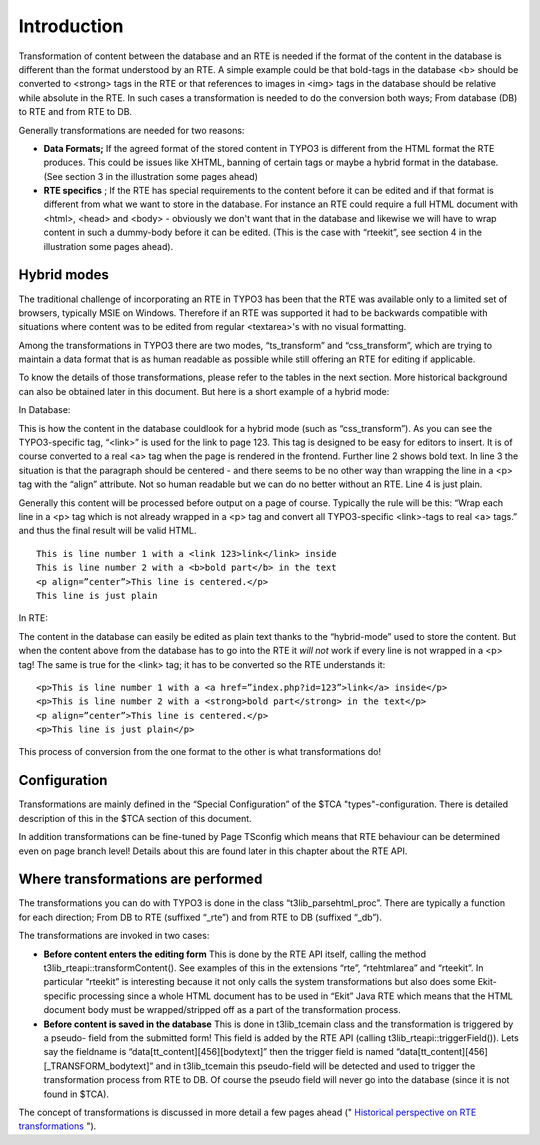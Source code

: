 ﻿

.. ==================================================
.. FOR YOUR INFORMATION
.. --------------------------------------------------
.. -*- coding: utf-8 -*- with BOM.

.. ==================================================
.. DEFINE SOME TEXTROLES
.. --------------------------------------------------
.. role::   underline
.. role::   typoscript(code)
.. role::   ts(typoscript)
   :class:  typoscript
.. role::   php(code)


Introduction
^^^^^^^^^^^^

Transformation of content between the database and an RTE is needed if
the format of the content in the database is different than the format
understood by an RTE. A simple example could be that bold-tags in the
database <b> should be converted to <strong> tags in the RTE or that
references to images in <img> tags in the database should be relative
while absolute in the RTE. In such cases a transformation is needed to
do the conversion both ways; From database (DB) to RTE and from RTE to
DB.

Generally transformations are needed for two reasons:

- **Data Formats;** If the agreed format of the stored content in TYPO3
  is different from the HTML format the RTE produces. This could be
  issues like XHTML, banning of certain tags or maybe a hybrid format in
  the database. (See section 3 in the illustration some pages ahead)

- **RTE specifics** ; If the RTE has special requirements to the content
  before it can be edited and if that format is different from what we
  want to store in the database. For instance an RTE could require a
  full HTML document with <html>, <head> and <body> - obviously we don't
  want that in the database and likewise we will have to wrap content in
  such a dummy-body before it can be edited. (This is the case with
  “rteekit”, see section 4 in the illustration some pages ahead).


Hybrid modes
""""""""""""

The traditional challenge of incorporating an RTE in TYPO3 has been
that the RTE was available only to a limited set of browsers,
typically MSIE on Windows. Therefore if an RTE was supported it had to
be backwards compatible with situations where content was to be edited
from regular <textarea>'s with no visual formatting.

Among the transformations in TYPO3 there are two modes,
“ts\_transform” and “css\_transform”, which are trying to maintain a
data format that is as human readable as possible while still offering
an RTE for editing if applicable.

To know the details of those transformations, please refer to the
tables in the next section. More historical background can also be
obtained later in this document. But here is a short example of a
hybrid mode:

In Database:

This is how the content in the database couldlook for a hybrid mode
(such as “css\_transform”). As you can see the TYPO3-specific tag,
“<link>” is used for the link to page 123. This tag is designed to be
easy for editors to insert. It is of course converted to a real <a>
tag when the page is rendered in the frontend. Further line 2 shows
bold text. In line 3 the situation is that the paragraph should be
centered - and there seems to be no other way than wrapping the line
in a <p> tag with the “align” attribute. Not so human readable but we
can do no better without an RTE. Line 4 is just plain.

Generally this content will be processed before output on a page of
course. Typically the rule will be this: “Wrap each line in a <p> tag
which is not already wrapped in a <p> tag and convert all
TYPO3-specific <link>-tags to real <a> tags.” and thus the final
result will be valid HTML.

::

   This is line number 1 with a <link 123>link</link> inside
   This is line number 2 with a <b>bold part</b> in the text
   <p align=”center”>This line is centered.</p>
   This line is just plain

In RTE:

The content in the database can easily be edited as plain text thanks
to the “hybrid-mode” used to store the content. But when the content
above from the database has to go into the RTE it  *will not* work if
every line is not wrapped in a <p> tag! The same is true for the
<link> tag; it has to be converted so the RTE understands it:

::

   <p>This is line number 1 with a <a href=”index.php?id=123”>link</a> inside</p>
   <p>This is line number 2 with a <strong>bold part</strong> in the text</p>
   <p align=”center”>This line is centered.</p>
   <p>This line is just plain</p>

This process of conversion from the one format to the other is what
transformations do!


Configuration
"""""""""""""

Transformations are mainly defined in the “Special Configuration” of
the $TCA "types"-configuration. There is detailed description of this
in the $TCA section of this document.

In addition transformations can be fine-tuned by Page TSconfig which
means that RTE behaviour can be determined even on page branch level!
Details about this are found later in this chapter about the RTE API.


Where transformations are performed
"""""""""""""""""""""""""""""""""""

The transformations you can do with TYPO3 is done in the class
“t3lib\_parsehtml\_proc”. There are typically a function for each
direction; From DB to RTE (suffixed “\_rte”) and from RTE to DB
(suffixed “\_db”).

The transformations are invoked in two cases:

- **Before content enters the editing form** This is done by the RTE API
  itself, calling the method t3lib\_rteapi::transformContent(). See
  examples of this in the extensions “rte”, “rtehtmlarea” and “rteekit”.
  In particular “rteekit” is interesting because it not only calls the
  system transformations but also does some Ekit-specific processing
  since a whole HTML document has to be used in “Ekit” Java RTE which
  means that the HTML document body must be wrapped/stripped off as a
  part of the transformation process.

- **Before content is saved in the database** This is done in
  t3lib\_tcemain class and the transformation is triggered by a pseudo-
  field from the submitted form! This field is added by the RTE API
  (calling t3lib\_rteapi::triggerField()). Lets say the fieldname is
  “data[tt\_content][456][bodytext]” then the trigger field is named
  “data[tt\_content][456][\_TRANSFORM\_bodytext]” and in t3lib\_tcemain
  this pseudo-field will be detected and used to trigger the
  transformation process from RTE to DB. Of course the pseudo field will
  never go into the database (since it is not found in $TCA).

The concept of transformations is discussed in more detail a few pages
ahead (" `Historical perspective on RTE transformations
<#Historical%20perspective%20on%20RTE%20transformations%7Coutline>`_
").

